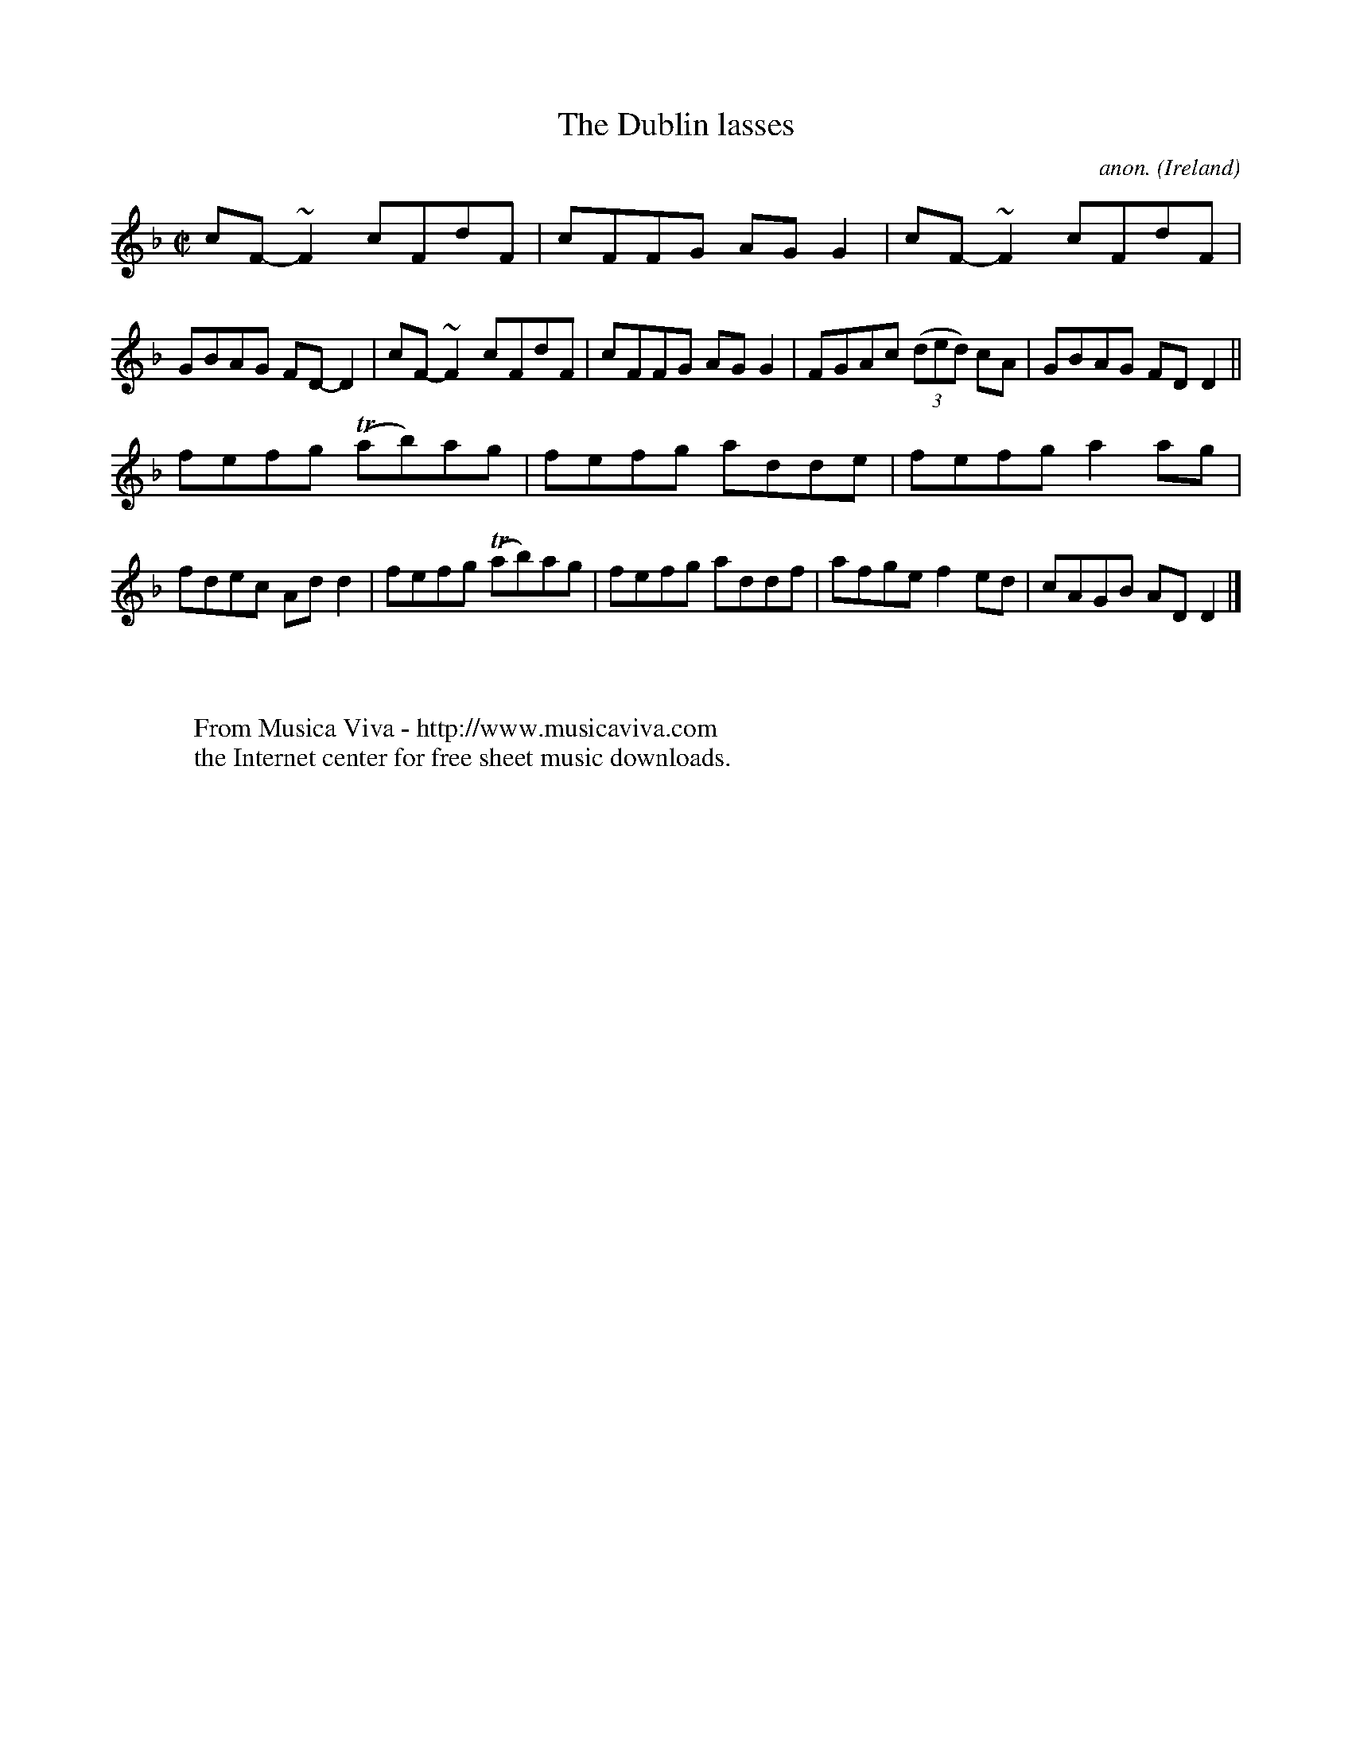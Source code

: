 X:587
T:The Dublin lasses
C:anon.
O:Ireland
B:Francis O'Neill: "The Dance Music of Ireland" (1907) no. 587
R:Reel
Z:Transcribed by Frank Nordberg - http://www.musicaviva.com
F:http://www.musicaviva.com/abc/tunes/ireland/oneill-1001/0587/oneill-1001-0587-1.abc
m:Tn = (3n/o/n/
m:~n2 = o/4n/m/4n
M:C|
L:1/8
K:Dm
cF-~F2 cFdF|cFFG AGG2|cF-~F2 cFdF|GBAG FD-D2|cF-~F2 cFdF|cFFG AGG2|FGAc (3(ded) cA|GBAG FDD2||
fefg (Tab)ag|fefg adde|fefg a2ag|fdec Add2|fefg (Tab)ag|fefg addf|afge f2ed|cAGB ADD2|]
W:
W:
W:  From Musica Viva - http://www.musicaviva.com
W:  the Internet center for free sheet music downloads.
